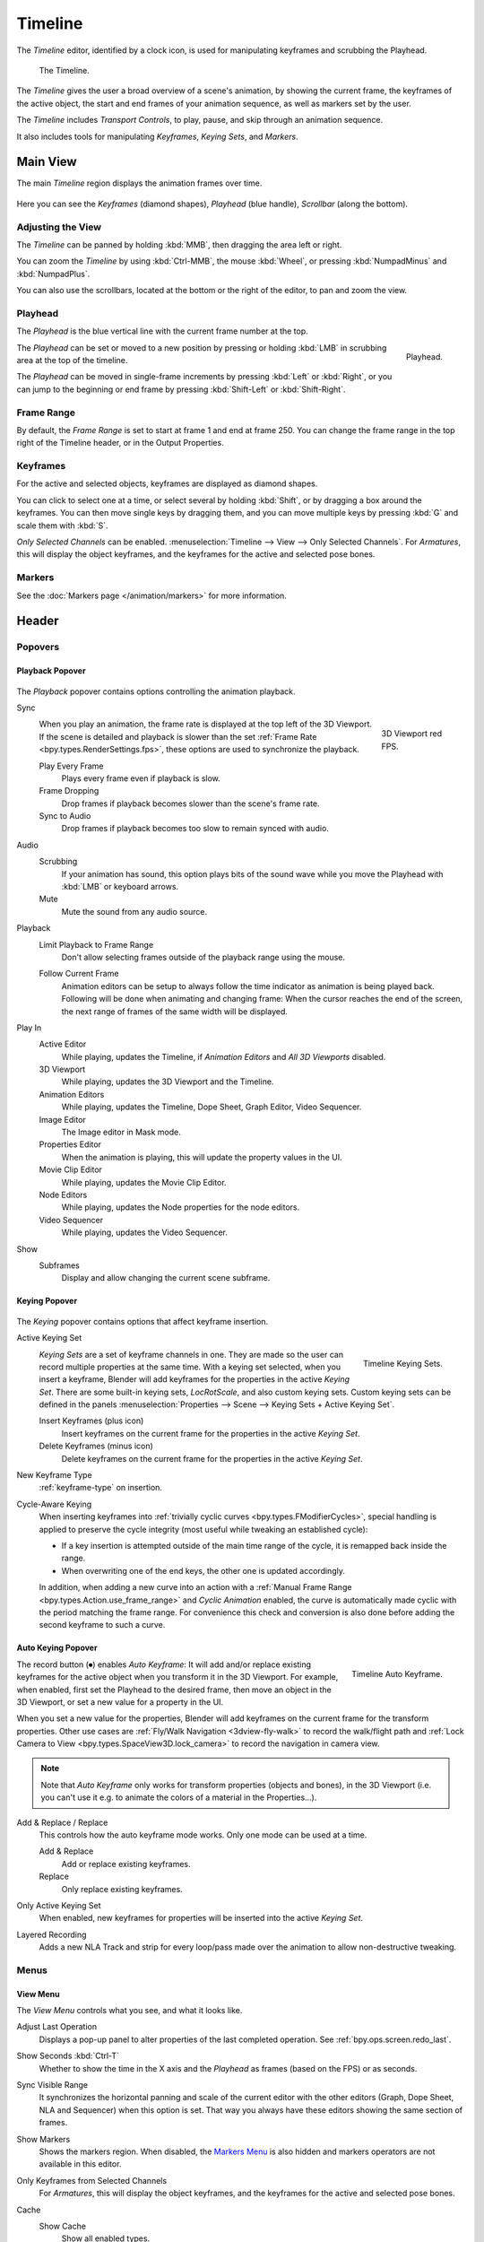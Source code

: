 .. |first| unicode:: U+02759 U+023F4
.. |last|  unicode:: U+023F5 U+02759
.. |rewind| unicode:: U+025C0
.. |play|   unicode:: U+025B6
.. |previous| unicode:: U+025C6 U+023F4
.. |next|     unicode:: U+023F5 U+025C6
.. |pause| unicode:: U+023F8
.. |record| unicode:: U+023FA

.. _bpy.types.SpaceTimeline:
.. _bpy.ops.time:

********
Timeline
********

The *Timeline* editor, identified by a clock icon,
is used for manipulating keyframes and scrubbing the Playhead.

.. figure:: /images/editors_timeline_interface.png

   The Timeline.

The *Timeline* gives the user a broad overview of a scene's animation,
by showing the current frame, the keyframes of the active object,
the start and end frames of your animation sequence, as well as markers set by the user.

The *Timeline* includes *Transport Controls*, to play, pause, and skip through an animation sequence.

It also includes tools for manipulating *Keyframes*, *Keying Sets*, and *Markers*.


Main View
=========

The main *Timeline* region displays the animation frames over time.

.. figure:: /images/editors_timeline_main.png

Here you can see the *Keyframes* (diamond shapes), *Playhead* (blue handle), *Scrollbar* (along the bottom).


Adjusting the View
------------------

The *Timeline* can be panned by holding :kbd:`MMB`,
then dragging the area left or right.

You can zoom the *Timeline* by using :kbd:`Ctrl-MMB`, the mouse :kbd:`Wheel`,
or pressing :kbd:`NumpadMinus` and :kbd:`NumpadPlus`.

You can also use the scrollbars, located at the bottom or the right of the editor, to pan and zoom the view.


Playhead
--------

The *Playhead* is the blue vertical line with the current frame number at the top.

.. figure:: /images/editors_timeline_cursor.png
   :align: right

   Playhead.

The *Playhead* can be set or moved to a new position by pressing or
holding :kbd:`LMB` in scrubbing area at the top of the timeline.

The *Playhead* can be moved in single-frame increments by pressing :kbd:`Left` or :kbd:`Right`,
or you can jump to the beginning or end frame by pressing :kbd:`Shift-Left` or :kbd:`Shift-Right`.


Frame Range
-----------

By default, the *Frame Range* is set to start at frame 1 and end at frame 250.
You can change the frame range in the top right of the Timeline header, or in the Output Properties.


Keyframes
---------

For the active and selected objects, keyframes are displayed as diamond shapes.

You can click to select one at a time, or select several by holding :kbd:`Shift`,
or by dragging a box around the keyframes.
You can then move single keys by dragging them,
and you can move multiple keys by pressing :kbd:`G` and scale them with :kbd:`S`.

*Only Selected Channels* can be enabled. :menuselection:`Timeline --> View --> Only Selected Channels`.
For *Armatures*, this will display the object keyframes,
and the keyframes for the active and selected pose bones.


Markers
-------

See the :doc:`Markers page </animation/markers>` for more information.


Header
======

Popovers
--------

.. _timeline-playback:

Playback Popover
^^^^^^^^^^^^^^^^

.. figure:: /images/editors_timeline_playback.png

The *Playback* popover contains options controlling the animation playback.

.. _bpy.types.Scene.sync_mode:

Sync
   .. figure:: /images/editors_timeline_red-fps.png
      :figwidth: 109px
      :align: right

      3D Viewport red FPS.

   When you play an animation, the frame rate is displayed at the top left of the 3D Viewport.
   If the scene is detailed and playback is slower than the set :ref:`Frame Rate <bpy.types.RenderSettings.fps>`,
   these options are used to synchronize the playback.

   Play Every Frame
      Plays every frame even if playback is slow.
   Frame Dropping
      Drop frames if playback becomes slower than the scene's frame rate.
   Sync to Audio
      Drop frames if playback becomes too slow to remain synced with audio.

Audio
   Scrubbing
      If your animation has sound, this option plays bits of the sound wave
      while you move the Playhead with :kbd:`LMB` or keyboard arrows.
   Mute
      Mute the sound from any audio source.

Playback
   Limit Playback to Frame Range
      Don't allow selecting frames outside of the playback range using the mouse.

   .. _bpy.types.Screen.use_follow:

   Follow Current Frame
      Animation editors can be setup to always follow the time indicator as animation is being played back.
      Following will be done when animating and changing frame:
      When the cursor reaches the end of the screen, the next range of frames of the same width will be displayed.

.. _bpy.types.Screen.use_play:

Play In
   Active Editor
      While playing, updates the Timeline, if *Animation Editors* and *All 3D Viewports* disabled.
   3D Viewport
      While playing, updates the 3D Viewport and the Timeline.
   Animation Editors
      While playing, updates the Timeline, Dope Sheet, Graph Editor, Video Sequencer.
   Image Editor
      The Image editor in Mask mode.
   Properties Editor
      When the animation is playing, this will update the property values in the UI.
   Movie Clip Editor
      While playing, updates the Movie Clip Editor.
   Node Editors
      While playing, updates the Node properties for the node editors.
   Video Sequencer
      While playing, updates the Video Sequencer.

.. _bpy.types.Scene.show_subframe:

Show
   Subframes
      Display and allow changing the current scene subframe.


.. _timeline-keying:

Keying Popover
^^^^^^^^^^^^^^

.. figure:: /images/editors_timeline_keying.png

The *Keying* popover contains options that affect keyframe insertion.

.. _bpy.types.KeyingSetsAll.active:

Active Keying Set
   .. figure:: /images/editors_timeline_keying-sets.png
      :align: right

      Timeline Keying Sets.

   *Keying Sets* are a set of keyframe channels in one.
   They are made so the user can record multiple properties at the same time.
   With a keying set selected, when you insert a keyframe,
   Blender will add keyframes for the properties in the active *Keying Set*.
   There are some built-in keying sets, *LocRotScale*, and also custom keying sets.
   Custom keying sets can be defined in the panels
   :menuselection:`Properties --> Scene --> Keying Sets + Active Keying Set`.

   Insert Keyframes (plus icon)
      Insert keyframes on the current frame for the properties in the active *Keying Set*.
   Delete Keyframes (minus icon)
      Delete keyframes on the current frame for the properties in the active *Keying Set*.

.. _bpy.types.ToolSettings.keyframe_type:

New Keyframe Type
   :ref:`keyframe-type` on insertion.

.. _bpy.types.ToolSettings.use_keyframe_cycle_aware:

Cycle-Aware Keying
   When inserting keyframes into :ref:`trivially cyclic curves <bpy.types.FModifierCycles>`,
   special handling is applied to preserve the cycle integrity (most useful while tweaking an established cycle):

   - If a key insertion is attempted outside of the main time range of the cycle,
     it is remapped back inside the range.
   - When overwriting one of the end keys, the other one is updated accordingly.

   In addition, when adding a new curve into an action with a
   :ref:`Manual Frame Range <bpy.types.Action.use_frame_range>`
   and *Cyclic Animation* enabled, the curve is automatically made cyclic with the period matching the frame range.
   For convenience this check and conversion is also done before adding the second keyframe to such a curve.


.. Move to some content to animation?
.. _bpy.types.ToolSettings.use_keyframe_insert_auto:

Auto Keying Popover
^^^^^^^^^^^^^^^^^^^

.. figure:: /images/editors_timeline_keyframes-auto.png
   :align: right

   Timeline Auto Keyframe.

The record button (|record|) enables *Auto Keyframe*:
It will add and/or replace existing keyframes for the active object when you transform it in the 3D Viewport.
For example, when enabled, first set the Playhead to the desired frame,
then move an object in the 3D Viewport, or set a new value for a property in the UI.

When you set a new value for the properties,
Blender will add keyframes on the current frame for the transform properties.
Other use cases are :ref:`Fly/Walk Navigation <3dview-fly-walk>` to record the walk/flight path
and :ref:`Lock Camera to View <bpy.types.SpaceView3D.lock_camera>` to record the navigation in camera view.

.. note::

   Note that *Auto Keyframe* only works for transform properties (objects and bones),
   in the 3D Viewport (i.e. you can't use it e.g. to animate the colors of a material in the Properties...).

Add & Replace / Replace
   This controls how the auto keyframe mode works.
   Only one mode can be used at a time.

   Add & Replace
      Add or replace existing keyframes.
   Replace
      Only replace existing keyframes.

Only Active Keying Set
   When enabled, new keyframes for properties will be inserted into the active *Keying Set*.

Layered Recording
   Adds a new NLA Track and strip for every loop/pass made over the animation to allow non-destructive tweaking.


Menus
-----

.. _timeline-view-menu:

View Menu
^^^^^^^^^

The *View Menu* controls what you see, and what it looks like.

Adjust Last Operation
   Displays a pop-up panel to alter properties of the last
   completed operation. See :ref:`bpy.ops.screen.redo_last`.
Show Seconds :kbd:`Ctrl-T`
   Whether to show the time in the X axis and the *Playhead* as
   frames (based on the FPS) or as seconds.
Sync Visible Range
   It synchronizes the horizontal panning and scale of the current editor
   with the other editors (Graph, Dope Sheet, NLA and Sequencer) when this option is set.
   That way you always have these editors showing the same section of frames.
Show Markers
   Shows the markers region. When disabled, the `Markers Menu`_ is also hidden
   and markers operators are not available in this editor.
Only Keyframes from Selected Channels
   For *Armatures*, this will display the object keyframes,
   and the keyframes for the active and selected pose bones.
Cache
   Show Cache
      Show all enabled types.

      Soft Body, Particles, Cloth, Smoke, Dynamic Paint, Rigid Body.

   .. figure:: /images/editors_timeline_cache.png

      Timeline Cache.

Frame All :kbd:`Home`
   Maximize the area based on the Animation Range.
Go to Current Frame :kbd:`Numpad0`
   Centers the Timeline to the Playhead.


Markers Menu
^^^^^^^^^^^^

:doc:`Markers </animation/markers>` are used to denote frames with key points or significant events
within an animation. Like with most animation editors, markers are shown at the bottom of the editor.

.. figure:: /images/editors_graph-editor_introduction_markers.png

   Markers in animation editor.

For descriptions of the different marker tools see :ref:`Editing Markers <animation-markers-editing>`.


.. _animation-editors-timeline-headercontrols:

Header Controls
---------------

The Timeline header controls.

.. figure:: /images/editors_timeline_header.png

   Timeline header controls.

   \1. Popovers for Playback and Keying, 2. Transport Controls, 3. Frame Controls


Transport Controls
^^^^^^^^^^^^^^^^^^

These buttons are used to set, play, rewind, the *Playhead*.

.. figure:: /images/editors_timeline_player-controls.png
   :align: right

   Transport controls.

Jump to Start (|first|) :kbd:`Shift-Left`
   This sets the cursor to the start of frame range.
Jump to Previous Keyframe (|previous|) :kbd:`Down`
   This sets the cursor to the previous keyframe.
Rewind (|rewind|) :kbd:`Shift-Ctrl-Spacebar`
   This plays the animation sequence in reverse.
   When playing the play buttons switch to a pause button.
Play (|play|) :kbd:`Spacebar`
   This plays the animation sequence.
   When playing the play buttons switch to a pause button.
Jump to Next Keyframe (|next|) :kbd:`Up`
   This sets the cursor to the next keyframe.
Jump to End (|last|) :kbd:`Shift-Right`
   This sets the cursor to the end of frame range.
Pause (|pause|) :kbd:`Spacebar`
   This stops the animation.


Frame Controls
^^^^^^^^^^^^^^

Current Frame :kbd:`Alt-Wheel`
   The current frame of the animation/playback range.
   Also the position of the *Playhead*.
Preview Range (clock icon)
   This is a temporary frame range used for previewing a smaller part of the full range.
   The preview range only affects the viewport, not the rendered output.
   See :ref:`graph-preview-range`.
Start Frame
   The start frame of the animation/playback range.
End Frame
   The end frame of the animation/playback range.
